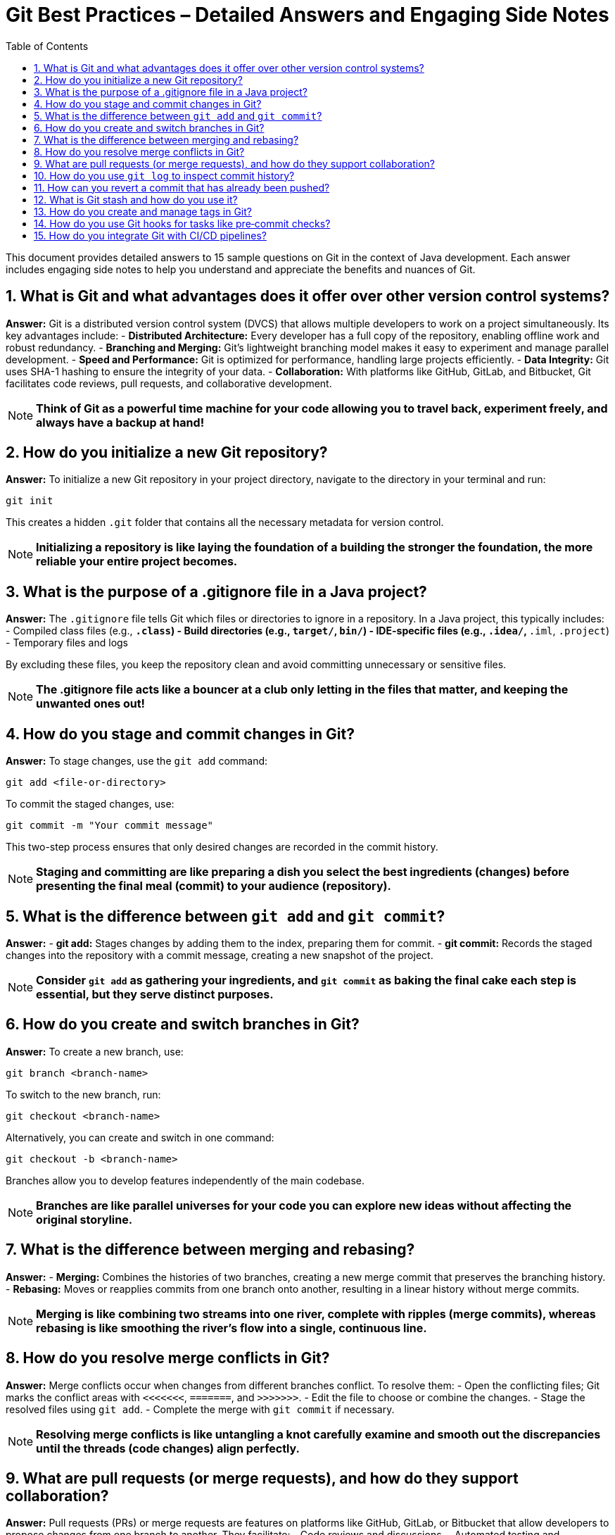 = Git Best Practices – Detailed Answers and Engaging Side Notes
:toc:
:toclevels: 2

This document provides detailed answers to 15 sample questions on Git in the context of Java development. Each answer includes engaging side notes to help you understand and appreciate the benefits and nuances of Git.

== 1. What is Git and what advantages does it offer over other version control systems?

*Answer:*
Git is a distributed version control system (DVCS) that allows multiple developers to work on a project simultaneously. Its key advantages include:
- *Distributed Architecture:* Every developer has a full copy of the repository, enabling offline work and robust redundancy.
- *Branching and Merging:* Git’s lightweight branching model makes it easy to experiment and manage parallel development.
- *Speed and Performance:* Git is optimized for performance, handling large projects efficiently.
- *Data Integrity:* Git uses SHA-1 hashing to ensure the integrity of your data.
- *Collaboration:* With platforms like GitHub, GitLab, and Bitbucket, Git facilitates code reviews, pull requests, and collaborative development.

NOTE: *Think of Git as a powerful time machine for your code allowing you to travel back, experiment freely, and always have a backup at hand!*

== 2. How do you initialize a new Git repository?

*Answer:*
To initialize a new Git repository in your project directory, navigate to the directory in your terminal and run:
[source,bash]
----
git init
----
This creates a hidden `.git` folder that contains all the necessary metadata for version control.

NOTE: *Initializing a repository is like laying the foundation of a building the stronger the foundation, the more reliable your entire project becomes.*

== 3. What is the purpose of a .gitignore file in a Java project?

*Answer:*
The `.gitignore` file tells Git which files or directories to ignore in a repository. In a Java project, this typically includes:
- Compiled class files (e.g., `*.class`)
- Build directories (e.g., `target/`, `bin/`)
- IDE-specific files (e.g., `.idea/`, `*.iml`, `.project`)
- Temporary files and logs

By excluding these files, you keep the repository clean and avoid committing unnecessary or sensitive files.

NOTE: *The .gitignore file acts like a bouncer at a club only letting in the files that matter, and keeping the unwanted ones out!*

== 4. How do you stage and commit changes in Git?

*Answer:*
To stage changes, use the `git add` command:
[source,bash]
----
git add <file-or-directory>
----
To commit the staged changes, use:
[source,bash]
----
git commit -m "Your commit message"
----
This two-step process ensures that only desired changes are recorded in the commit history.

NOTE: *Staging and committing are like preparing a dish you select the best ingredients (changes) before presenting the final meal (commit) to your audience (repository).*

== 5. What is the difference between `git add` and `git commit`?

*Answer:*
- *git add:* Stages changes by adding them to the index, preparing them for commit.
- *git commit:* Records the staged changes into the repository with a commit message, creating a new snapshot of the project.

NOTE: *Consider `git add` as gathering your ingredients, and `git commit` as baking the final cake each step is essential, but they serve distinct purposes.*

== 6. How do you create and switch branches in Git?

*Answer:*
To create a new branch, use:
[source,bash]
----
git branch <branch-name>
----
To switch to the new branch, run:
[source,bash]
----
git checkout <branch-name>
----
Alternatively, you can create and switch in one command:
[source,bash]
----
git checkout -b <branch-name>
----
Branches allow you to develop features independently of the main codebase.

NOTE: *Branches are like parallel universes for your code you can explore new ideas without affecting the original storyline.*

== 7. What is the difference between merging and rebasing?

*Answer:*
- *Merging:* Combines the histories of two branches, creating a new merge commit that preserves the branching history.
- *Rebasing:* Moves or reapplies commits from one branch onto another, resulting in a linear history without merge commits.

NOTE: *Merging is like combining two streams into one river, complete with ripples (merge commits), whereas rebasing is like smoothing the river’s flow into a single, continuous line.*

== 8. How do you resolve merge conflicts in Git?

*Answer:*
Merge conflicts occur when changes from different branches conflict. To resolve them:
- Open the conflicting files; Git marks the conflict areas with `<<<<<<<`, `=======`, and `>>>>>>>`.
- Edit the file to choose or combine the changes.
- Stage the resolved files using `git add`.
- Complete the merge with `git commit` if necessary.

NOTE: *Resolving merge conflicts is like untangling a knot carefully examine and smooth out the discrepancies until the threads (code changes) align perfectly.*

== 9. What are pull requests (or merge requests), and how do they support collaboration?

*Answer:*
Pull requests (PRs) or merge requests are features on platforms like GitHub, GitLab, or Bitbucket that allow developers to propose changes from one branch to another. They facilitate:
- Code reviews and discussions.
- Automated testing and continuous integration.
- Collaborative decision-making before integrating changes into the main branch.

NOTE: *A pull request is like a proposal in a board meeting it invites discussion, feedback, and consensus before making important decisions.*

== 10. How do you use `git log` to inspect commit history?

*Answer:*
The `git log` command displays the commit history. Basic usage:
[source,bash]
----
git log
----
For more detailed or formatted output, you can use options like:
[source,bash]
----
git log --oneline --graph --decorate
----
This visualizes the commit history, showing branches and merges.

NOTE: *Using git log is like reading a diary of your project’s evolution each commit is a memorable entry in the story of your code.*

== 11. How can you revert a commit that has already been pushed?

*Answer:*
To revert a pushed commit, use the `git revert` command, which creates a new commit that undoes the changes of a previous commit:
[source,bash]
----
git revert <commit-hash>
----
This approach preserves history and is safe for shared repositories.

NOTE: *Reverting a commit is like pressing the “undo” button in a well-tracked history it fixes mistakes while keeping a record of what happened.*

== 12. What is Git stash and how do you use it?

*Answer:*
Git stash temporarily shelves changes that are not yet ready to be committed. To stash changes:
[source,bash]
----
git stash
----
To view stashed changes:
[source,bash]
----
git stash list
----
To reapply stashed changes:
[source,bash]
----
git stash apply
----
This is useful when you need to switch branches or pull updates without losing your current work.

NOTE: *Think of Git stash as a clipboard for your code it holds your changes safely while you attend to something else, allowing you to return exactly where you left off.*

== 13. How do you create and manage tags in Git?

*Answer:*
Tags mark specific points in the commit history as important (e.g., releases). Create a lightweight tag:
[source,bash]
----
git tag <tag-name>
----
Or an annotated tag (recommended):
[source,bash]
----
git tag -a <tag-name> -m "Tag message"
----
Push tags to a remote repository:
[source,bash]
----
git push origin <tag-name>
----
NOTE: *Tags are like bookmarks in a book they help you quickly locate significant milestones in your project’s history.*

== 14. How do you use Git hooks for tasks like pre‑commit checks?

*Answer:*
Git hooks are scripts that run automatically at certain points in the Git workflow. For pre‑commit checks:
- Navigate to the `.git/hooks` directory.
- Create or modify the `pre-commit` file (make it executable).
- Add your custom scripts (e.g., linting or tests) to run before a commit is finalized.

NOTE: *Git hooks are like automated gatekeepers they ensure that only code meeting certain criteria gets committed, maintaining quality standards from the get‑go.*

== 15. How do you integrate Git with CI/CD pipelines?

*Answer:*
Integrating Git with CI/CD pipelines involves:
- Connecting your repository to a CI/CD tool (such as Jenkins, Travis CI, GitLab CI, or GitHub Actions).
- Configuring build and test scripts that run automatically on commit or pull request events.
- Using webhooks to trigger pipelines and report build statuses back to your repository.
- Automating deployment steps after successful tests.

NOTE: *Integrating Git with CI/CD is like setting up an assembly line that runs every time you make a change automating tests and deployments ensures a smooth, continuous delivery process.*

